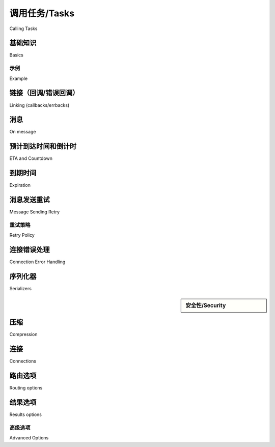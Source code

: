 .. _guide-calling:

===============
调用任务/Tasks
===============

Calling Tasks

.. _calling-basics:
    
.. _calling-cheat:

基础知识
======

Basics

.. tab:: 中文

    本文档介绍了 Celery 的统一“调用 API（Calling API）”，该 API 被任务实例和 :ref:`canvas <guide-canvas>` 使用。
    
    该 API 定义了一组标准的执行选项，并包括三个方法：
    
    - ``apply_async(args[, kwargs[, …]])``
    
      发送一个任务消息。
    
    - ``delay(*args, **kwargs)``
    
      发送任务消息的简写方式，但不支持设置执行选项。
    
    - *调用* （``__call__``）
    
      对支持调用 API 的对象进行调用（例如 ``add(2, 2)``）意味着任务不会由 worker 执行，而是直接在当前进程中执行（不会发送任务消息）。
    
    .. topic:: 快速备忘单（Quick Cheat Sheet）
    
        - ``T.delay(arg, kwarg=value)``
            使用星号参数的简写方式调用 ``.apply_async``。
            （``.delay(*args, **kwargs)`` 实际等价于 ``.apply_async(args, kwargs)``）。
    
        - ``T.apply_async((arg,), {'kwarg': value})``
    
        - ``T.apply_async(countdown=10)``
            在 10 秒后执行。
    
        - ``T.apply_async(eta=now + timedelta(seconds=10))``
            使用 ``eta`` 指定将在 10 秒后执行。
    
        - ``T.apply_async(countdown=60, expires=120)``
            在 1 分钟后执行，但将在 2 分钟后过期。
    
        - ``T.apply_async(expires=now + timedelta(days=2))``
            使用 :class:`~datetime.datetime` 设置为在 2 天后过期。

.. tab:: 英文

    This document describes Celery's uniform "Calling API"
    used by task instances and the :ref:`canvas <guide-canvas>`.
    
    The API defines a standard set of execution options, as well as three methods:
    
    - ``apply_async(args[, kwargs[, …]])``
    
      Sends a task message.
    
    - ``delay(*args, **kwargs)``
    
      Shortcut to send a task message, but doesn't support execution
      options.
    
    - *calling* (``__call__``)
    
      Applying an object supporting the calling API (e.g., ``add(2, 2)``)
      means that the task will not be executed by a worker, but in the current
      process instead (a message won't be sent).
    
    .. topic:: Quick Cheat Sheet
    
        - ``T.delay(arg, kwarg=value)``
            Star arguments shortcut to ``.apply_async``.
            (``.delay(*args, **kwargs)`` calls ``.apply_async(args, kwargs)``).
    
        - ``T.apply_async((arg,), {'kwarg': value})``
    
        - ``T.apply_async(countdown=10)``
            executes in 10 seconds from now.
    
        - ``T.apply_async(eta=now + timedelta(seconds=10))``
            executes in 10 seconds from now, specified using ``eta``
    
        - ``T.apply_async(countdown=60, expires=120)``
            executes in one minute from now, but expires after 2 minutes.
    
        - ``T.apply_async(expires=now + timedelta(days=2))``
            expires in 2 days, set using :class:`~datetime.datetime`.


示例
-------

Example

.. tab:: 中文

    :meth:`~@Task.delay` 方法十分便捷，因为它看起来就像是调用一个普通函数：

    .. code-block:: python

        task.delay(arg1, arg2, kwarg1='x', kwarg2='y')

    而如果使用 :meth:`~@Task.apply_async`，你需要这样写：

    .. code-block:: python

        task.apply_async(args=[arg1, arg2], kwargs={'kwarg1': 'x', 'kwarg2': 'y'})

    .. sidebar:: 提示

        如果当前进程中未注册该任务，可以使用 :meth:`~@send_task` 通过任务名称来调用任务。

    因此，虽然 `delay` 显然更为简洁方便，但如果你想设置额外的执行选项，就必须使用 ``apply_async``。

    本文档的其余部分将详细介绍任务执行选项。所有示例都使用一个名为 `add` 的任务，它返回两个参数的和：

    .. code-block:: python

        @app.task
        def add(x, y):
            return x + y


    .. topic:: 还有另一种方式……

        在阅读 :ref:`Canvas <guide-canvas>` 部分时你会进一步了解，:class:`~celery.signature` 是用于传递任务调用签名的对象（例如用于网络传输），并且它们也支持调用 API：

        .. code-block:: python

            task.s(arg1, arg2, kwarg1='x', kwargs2='y').apply_async()

.. tab:: 英文

    The :meth:`~@Task.delay` method is convenient as it looks like calling a regular
    function:

    .. code-block:: python

        task.delay(arg1, arg2, kwarg1='x', kwarg2='y')

    Using :meth:`~@Task.apply_async` instead you have to write:

    .. code-block:: python

        task.apply_async(args=[arg1, arg2], kwargs={'kwarg1': 'x', 'kwarg2': 'y'})

    .. sidebar:: Tip

        If the task isn't registered in the current process
        you can use :meth:`~@send_task` to call the task by name instead.


    So `delay` is clearly convenient, but if you want to set additional execution
    options you have to use ``apply_async``.

    The rest of this document will go into the task execution
    options in detail. All examples use a task
    called `add`, returning the sum of two arguments:

    .. code-block:: python

        @app.task
        def add(x, y):
            return x + y


    .. topic:: There's another way…

        You'll learn more about this later while reading about the :ref:`Canvas
        <guide-canvas>`, but :class:`~celery.signature`'s are objects used to pass around
        the signature of a task invocation, (for example to send it over the
        network), and they also support the Calling API:

        .. code-block:: python

            task.s(arg1, arg2, kwarg1='x', kwargs2='y').apply_async()

.. _calling-links:

链接（回调/错误回调）
============================

Linking (callbacks/errbacks)

.. tab:: 中文

    Celery 支持将任务链接在一起，使得一个任务可以在另一个任务之后执行。
    回调任务会以父任务的结果作为部分参数被调用：

    .. code-block:: python

        add.apply_async((2, 2), link=add.s(16))

    .. sidebar:: 什么是 ``s``？

        这里使用的 ``add.s`` 调用被称为签名（signature）。
        如果你不清楚这是什么，可以参考 :ref:`canvas guide <guide-canvas>`。
        你还可以在那里了解 :class:`~celery.chain`：一种更简单的方式来串联任务。

        实际上，``link`` 执行选项被视为一种内部原语，通常不建议直接使用，
        而是推荐使用链（chain）。

    上述示例中，第一个任务的结果（4）将被发送给一个新任务，
    该任务将之前的结果加上 16，形成表达式：
    :math:`(2 + 2) + 16 = 20`

    你还可以在任务抛出异常时执行回调（*errback*）。
    Worker 实际上不会以任务的方式调用 errback，而是会直接调用该函数，
    以便可以传递原始请求、异常对象和回溯信息。

    以下是一个错误回调的示例：

    .. code-block:: python

        @app.task
        def error_handler(request, exc, traceback):
            print('Task {0} raised exception: {1!r}\n{2!r}'.format(
                request.id, exc, traceback))

    可以使用 ``link_error`` 执行选项将其添加到任务中：

    .. code-block:: python

        add.apply_async((2, 2), link_error=error_handler.s())

    此外，``link`` 和 ``link_error`` 选项都可以使用列表形式：

    .. code-block:: python

        add.apply_async((2, 2), link=[add.s(16), other_task.s()])

    所有回调/错误回调将按顺序调用，且每个回调将以父任务的返回值
    作为部分参数执行。

    在 chord 的情况下，我们可以使用多种策略处理错误。
    更多信息请参阅 :ref:`chord error handling <chord-errors>`。

.. tab:: 英文

    Celery supports linking tasks together so that one task follows another.
    The callback task will be applied with the result of the parent task
    as a partial argument:

    .. code-block:: python

        add.apply_async((2, 2), link=add.s(16))

    .. sidebar:: What's ``s``?

        The ``add.s`` call used here is called a signature. If you
        don't know what they are you should read about them in the
        :ref:`canvas guide <guide-canvas>`.
        There you can also learn about :class:`~celery.chain`:  a simpler
        way to chain tasks together.

        In practice the ``link`` execution option is considered an internal
        primitive, and you'll probably not use it directly, but
        use chains instead.

    Here the result of the first task (4) will be sent to a new
    task that adds 16 to the previous result, forming the expression
    :math:`(2 + 2) + 16 = 20`


    You can also cause a callback to be applied if task raises an exception
    (*errback*). The worker won't actually call the errback as a task, but will
    instead call the errback function directly so that the raw request, exception
    and traceback objects can be passed to it.

    This is an example error callback:

    .. code-block:: python

        @app.task
        def error_handler(request, exc, traceback):
            print('Task {0} raised exception: {1!r}\n{2!r}'.format(
                request.id, exc, traceback))

    it can be added to the task using the ``link_error`` execution
    option:

    .. code-block:: python

        add.apply_async((2, 2), link_error=error_handler.s())


    In addition, both the ``link`` and ``link_error`` options can be expressed
    as a list:

    .. code-block:: python

        add.apply_async((2, 2), link=[add.s(16), other_task.s()])

    The callbacks/errbacks will then be called in order, and all
    callbacks will be called with the return value of the parent task
    as a partial argument.

    In the case of a chord, we can handle errors using multiple handling strategies.
    See :ref:`chord error handling <chord-errors>` for more information.

.. _calling-on-message:

消息
==========

On message

.. tab:: 中文

    Celery 支持通过设置 on_message 回调来捕获所有状态变更。
    
    例如，对于一个长时间运行的任务，可通过如下方式发送任务进度：
    
    .. code-block:: python
    
        @app.task(bind=True)
        def hello(self, a, b):
            time.sleep(1)
            self.update_state(state="PROGRESS", meta={'progress': 50})
            time.sleep(1)
            self.update_state(state="PROGRESS", meta={'progress': 90})
            time.sleep(1)
            return 'hello world: %i' % (a+b)
    
    .. code-block:: python
    
        def on_raw_message(body):
            print(body)
    
        a, b = 1, 1
        r = hello.apply_async(args=(a, b))
        print(r.get(on_message=on_raw_message, propagate=False))
    
    将输出如下内容：
    
    .. code-block:: text
    
        {'task_id': '5660d3a3-92b8-40df-8ccc-33a5d1d680d7',
         'result': {'progress': 50},
         'children': [],
         'status': 'PROGRESS',
         'traceback': None}
        {'task_id': '5660d3a3-92b8-40df-8ccc-33a5d1d680d7',
         'result': {'progress': 90},
         'children': [],
         'status': 'PROGRESS',
         'traceback': None}
        {'task_id': '5660d3a3-92b8-40df-8ccc-33a5d1d680d7',
         'result': 'hello world: 10',
         'children': [],
         'status': 'SUCCESS',
         'traceback': None}
        hello world: 10

.. tab:: 英文

    Celery supports catching all states changes by setting on_message callback.
    
    For example for long-running tasks to send task progress you can do something like this:
    
    .. code-block:: python
    
        @app.task(bind=True)
        def hello(self, a, b):
            time.sleep(1)
            self.update_state(state="PROGRESS", meta={'progress': 50})
            time.sleep(1)
            self.update_state(state="PROGRESS", meta={'progress': 90})
            time.sleep(1)
            return 'hello world: %i' % (a+b)
    
    .. code-block:: python
    
        def on_raw_message(body):
            print(body)
    
        a, b = 1, 1
        r = hello.apply_async(args=(a, b))
        print(r.get(on_message=on_raw_message, propagate=False))
    
    Will generate output like this:
    
    .. code-block:: text
    
        {'task_id': '5660d3a3-92b8-40df-8ccc-33a5d1d680d7',
         'result': {'progress': 50},
         'children': [],
         'status': 'PROGRESS',
         'traceback': None}
        {'task_id': '5660d3a3-92b8-40df-8ccc-33a5d1d680d7',
         'result': {'progress': 90},
         'children': [],
         'status': 'PROGRESS',
         'traceback': None}
        {'task_id': '5660d3a3-92b8-40df-8ccc-33a5d1d680d7',
         'result': 'hello world: 10',
         'children': [],
         'status': 'SUCCESS',
         'traceback': None}
        hello world: 10


.. _calling-eta:

预计到达时间和倒计时
=================

ETA and Countdown

.. tab:: 中文

    ETA（预计到达时间）允许你设置一个具体的日期和时间，
    作为任务最早被执行的时间点。 `countdown` 是设置 ETA 的快捷方式，
    用于指定未来几秒内执行：

    .. code-block:: pycon

        >>> result = add.apply_async((2, 2), countdown=3)
        >>> result.get()    # 至少等待 3 秒才返回
        4

    任务保证会在指定的时间 *之后* 执行，但不一定是准确时间。
    可能导致超时的原因包括队列中等待的项目过多，或网络延迟严重。
    为了确保任务按时执行，应监控队列是否拥堵。可以使用 Munin 或类似工具接收告警，
    从而采取相应措施来缓解负载。详见 :ref:`monitoring-munin`。

    `countdown` 是一个整数，而 `eta` 必须是 :class:`~datetime.datetime` 对象，
    用于指定精确的时间（支持毫秒精度和时区信息）：

    .. code-block:: pycon

        >>> from datetime import datetime, timedelta, timezone

        >>> tomorrow = datetime.now(timezone.utc) + timedelta(days=1)
        >>> add.apply_async((2, 2), eta=tomorrow)

    .. warning::

        使用 `eta` 或 `countdown` 的任务会被 worker 立即拉取，
        并在调度时间到来之前一直保留在内存中。
        如果使用这些选项调度大量未来任务，可能会在 worker 内堆积，
        显著增加内存占用。

        此外，任务在 worker 开始执行之前不会被确认（acknowledged）。
        如果使用 Redis 作为 broker，当 `countdown` 超过 `visibility_timeout`
        时，任务会被重新投递（参见 :ref:`redis-caveats`）。

        因此，**不推荐** 使用 `eta` 和 `countdown` 选项来调度远期任务。
        理想情况下应将调度时间控制在几分钟内。
        对于较长的调度需求，推荐使用基于数据库的周期性任务调度器，
        如在 Django 中使用 :pypi:`django-celery-beat`
        （参见 :ref:`beat-custom-schedulers`）。

    .. warning::

        当使用 RabbitMQ 作为消息代理，并设置超过 15 分钟的 ``countdown`` 时，
        可能会遇到 worker 被终止并抛出 :exc:`~amqp.exceptions.PreconditionFailed`
        错误的情况：

        .. code-block:: pycon

            amqp.exceptions.PreconditionFailed: (0, 0): (406) PRECONDITION_FAILED - consumer ack timed out on channel

        从 RabbitMQ 3.8.15 开始，默认的 ``consumer_timeout`` 为 15 分钟。
        在 3.8.17 版本中该值被提高到 30 分钟。
        如果消费者在此超时时间内未确认（ack）其任务交付，
        通道将被以 ``PRECONDITION_FAILED`` 错误关闭。
        详见 `Delivery Acknowledgement Timeout`_。

        要解决该问题，应在 RabbitMQ 配置文件 ``rabbitmq.conf`` 中设置
        ``consumer_timeout`` 参数，使其大于或等于你的 countdown 值。
        例如可以设置一个很大的值：
        ``consumer_timeout = 31622400000``，即 1 年（毫秒表示），
        以避免将来出现问题。


.. tab:: 英文

    The ETA (estimated time of arrival) lets you set a specific date and time that
    is the earliest time at which your task will be executed. `countdown` is
    a shortcut to set ETA by seconds into the future.

    .. code-block:: pycon

        >>> result = add.apply_async((2, 2), countdown=3)
        >>> result.get()    # this takes at least 3 seconds to return
        4

    The task is guaranteed to be executed at some time *after* the
    specified date and time, but not necessarily at that exact time.
    Possible reasons for broken deadlines may include many items waiting
    in the queue, or heavy network latency. To make sure your tasks
    are executed in a timely manner you should monitor the queue for congestion. Use
    Munin, or similar tools, to receive alerts, so appropriate action can be
    taken to ease the workload. See :ref:`monitoring-munin`.

    While `countdown` is an integer, `eta` must be a :class:`~datetime.datetime`
    object, specifying an exact date and time (including millisecond precision,
    and timezone information):

    .. code-block:: pycon

        >>> from datetime import datetime, timedelta, timezone

        >>> tomorrow = datetime.now(timezone.utc) + timedelta(days=1)
        >>> add.apply_async((2, 2), eta=tomorrow)

    .. warning::

        Tasks with `eta` or `countdown` are immediately fetched by the worker
        and until the scheduled time passes, they reside in the worker's memory.
        When using those options to schedule lots of tasks for a distant future,
        those tasks may accumulate in the worker and make a significant impact on
        the RAM usage.

        Moreover, tasks are not acknowledged until the worker starts executing
        them. If using Redis as a broker, task will get redelivered when `countdown`
        exceeds `visibility_timeout` (see :ref:`redis-caveats`).

        Therefore, using `eta` and `countdown` **is not recommended** for
        scheduling tasks for a distant future. Ideally, use values no longer
        than several minutes. For longer durations, consider using
        database-backed periodic tasks, e.g. with :pypi:`django-celery-beat` if
        using Django (see :ref:`beat-custom-schedulers`).

    .. warning::

        When using RabbitMQ as a message broker when specifying a ``countdown``
        over 15 minutes, you may encounter the problem that the worker terminates
        with an :exc:`~amqp.exceptions.PreconditionFailed` error will be raised:

        .. code-block:: pycon

            amqp.exceptions.PreconditionFailed: (0, 0): (406) PRECONDITION_FAILED - consumer ack timed out on channel

        In RabbitMQ since version 3.8.15 the default value for
        ``consumer_timeout`` is 15 minutes.
        Since version 3.8.17 it was increased to 30 minutes. If a consumer does
        not ack its delivery for more than the timeout value, its channel will be
        closed with a ``PRECONDITION_FAILED`` channel exception.
        See `Delivery Acknowledgement Timeout`_ for more information.

        To solve the problem, in RabbitMQ configuration file ``rabbitmq.conf`` you
        should specify the ``consumer_timeout`` parameter greater than or equal to
        your countdown value. For example, you can specify a very large value
        of ``consumer_timeout = 31622400000``, which is equal to 1 year
        in milliseconds, to avoid problems in the future.

.. _`Delivery Acknowledgement Timeout`: https://www.rabbitmq.com/consumers.html#acknowledgement-timeout

.. _calling-expiration:

到期时间
==========

Expiration

.. tab:: 中文

    ``expires`` 参数用于定义一个可选的过期时间，
    可以是任务发布后的秒数，或通过 :class:`~datetime.datetime` 指定的具体日期时间：

    .. code-block:: pycon

        >>> # 任务将在一分钟后过期
        >>> add.apply_async((10, 10), expires=60)

        >>> # 也支持 datetime 对象
        >>> from datetime import datetime, timedelta, timezone
        >>> add.apply_async((10, 10), kwargs,
        ...                 expires=datetime.now(timezone.utc) + timedelta(days=1))

    当 Worker 接收到一个已过期的任务时，会将其标记为 :state:`REVOKED`
    （:exc:`~@TaskRevokedError`）。

.. tab:: 英文

    The `expires` argument defines an optional expiry time,
    either as seconds after task publish, or a specific date and time using
    :class:`~datetime.datetime`:

    .. code-block:: pycon

        >>> # Task expires after one minute from now.
        >>> add.apply_async((10, 10), expires=60)

        >>> # Also supports datetime
        >>> from datetime import datetime, timedelta, timezone
        >>> add.apply_async((10, 10), kwargs,
        ...                 expires=datetime.now(timezone.utc) + timedelta(days=1))


    When a worker receives an expired task it will mark
    the task as :state:`REVOKED` (:exc:`~@TaskRevokedError`).

.. _calling-retry:

消息发送重试
=====================

Message Sending Retry

.. tab:: 中文

    Celery 在连接失败时会自动重试发送消息，并且可以对重试行为进行配置 —— 包括重试间隔、
    最大重试次数，或完全禁用重试。

    若要禁用重试，可以将 ``retry`` 执行选项设置为 :const:`False`：

    .. code-block:: python

        add.apply_async((2, 2), retry=False)

    .. topic:: 相关设置

        .. hlist::
            :columns: 2

            - :setting:`task_publish_retry`
            - :setting:`task_publish_retry_policy`

.. tab:: 英文

    Celery will automatically retry sending messages in the event of connection
    failure, and retry behavior can be configured -- like how often to retry, or a maximum
    number of retries -- or disabled all together.

    To disable retry you can set the ``retry`` execution option to :const:`False`:

    .. code-block:: python

        add.apply_async((2, 2), retry=False)

    .. topic:: Related Settings

        .. hlist::
            :columns: 2

            - :setting:`task_publish_retry`
            - :setting:`task_publish_retry_policy`

重试策略
------------

Retry Policy

.. tab:: 中文

    重试策略（retry policy）是一个映射，用于控制重试行为，
    其可包含以下键：
    
    - ``max_retries``
    
      放弃之前最多允许重试的次数；若达到该次数仍失败，则会抛出导致重试失败的异常。
    
      如果设置为 :const:`None`，则会无限次重试。
    
      默认值为重试 3 次。
    
    - ``interval_start``
    
      两次重试之间的等待时间（秒），可为浮点数或整数。默认值为 0（即首次重试立即发生）。
    
    - ``interval_step``
    
      每次连续重试时，会在之前的延迟基础上增加该值（浮点或整数）。默认值为 0.2。
    
    - ``interval_max``
    
      两次重试之间的最大等待时间（秒），可为浮点或整数。默认值为 0.2。
    
    - ``retry_errors``
    
      ``retry_errors`` 是一个异常类的元组，仅当任务抛出的异常属于其中之一时才会进行重试。
      若未指定，则忽略。默认值为 ``None``（忽略）。
    
      例如，如果你只希望对超时的任务进行重试，可以使用
      :exc:`~kombu.exceptions.TimeoutError`：
    
      .. code-block:: python
    
          from kombu.exceptions import TimeoutError
    
          add.apply_async((2, 2), retry=True, retry_policy={
              'max_retries': 3,
              'retry_errors': (TimeoutError, ),
          })
    
      .. versionadded:: 5.3
    
    例如，默认的重试策略等价于：
    
    .. code-block:: python
    
        add.apply_async((2, 2), retry=True, retry_policy={
            'max_retries': 3,
            'interval_start': 0,
            'interval_step': 0.2,
            'interval_max': 0.2,
            'retry_errors': None,
        })
    
    最大总重试时间为 0.4 秒。默认时间较短，
    是为了避免在连接故障时产生“重试风暴”，
    例如在 broker 连接中断时，大量 Web 服务器进程处于等待重试状态，
    从而阻塞其他请求的处理。
    

.. tab:: 英文

    A retry policy is a mapping that controls how retries behave,
    and can contain the following keys:
    
    - `max_retries`
    
      Maximum number of retries before giving up, in this case the
      exception that caused the retry to fail will be raised.
    
      A value of :const:`None` means it will retry forever.
    
      The default is to retry 3 times.
    
    - `interval_start`
    
      Defines the number of seconds (float or integer) to wait between
      retries. Default is 0 (the first retry will be instantaneous).
    
    - `interval_step`
    
      On each consecutive retry this number will be added to the retry
      delay (float or integer). Default is 0.2.
    
    - `interval_max`
    
      Maximum number of seconds (float or integer) to wait between
      retries. Default is 0.2.
    
    - `retry_errors`
    
      `retry_errors` is a tuple of exception classes that should be retried.
      It will be ignored if not specified. Default is None (ignored).
    
      For example, if you want to retry only tasks that were timed out, you can use
      :exc:`~kombu.exceptions.TimeoutError`:
    
      .. code-block:: python
    
          from kombu.exceptions import TimeoutError
    
          add.apply_async((2, 2), retry=True, retry_policy={
              'max_retries': 3,
              'retry_errors': (TimeoutError, ),
          })
    
      .. versionadded:: 5.3
    
    For example, the default policy correlates to:
    
    .. code-block:: python
    
        add.apply_async((2, 2), retry=True, retry_policy={
            'max_retries': 3,
            'interval_start': 0,
            'interval_step': 0.2,
            'interval_max': 0.2,
            'retry_errors': None,
        })
    
    the maximum time spent retrying will be 0.4 seconds. It's set relatively
    short by default because a connection failure could lead to a retry pile effect
    if the broker connection is down -- For example, many web server processes waiting
    to retry, blocking other incoming requests.

.. _calling-connection-errors:

连接错误处理
=========================

Connection Error Handling

.. tab:: 中文

    当你发送任务时，如果消息传输连接丢失，或无法建立连接，
    将抛出 :exc:`~kombu.exceptions.OperationalError` 错误：

    .. code-block:: pycon

        >>> from proj.tasks import add
        >>> add.delay(2, 2)
        Traceback (most recent call last):
        File "<stdin>", line 1, in <module>
        File "celery/app/task.py", line 388, in delay
                return self.apply_async(args, kwargs)
        File "celery/app/task.py", line 503, in apply_async
            **options
        File "celery/app/base.py", line 662, in send_task
            amqp.send_task_message(P, name, message, **options)
        File "celery/backends/rpc.py", line 275, in on_task_call
            maybe_declare(self.binding(producer.channel), retry=True)
        File "/opt/celery/kombu/kombu/messaging.py", line 204, in _get_channel
            channel = self._channel = channel()
        File "/opt/celery/py-amqp/amqp/connection.py", line 272, in connect
            self.transport.connect()
        File "/opt/celery/py-amqp/amqp/transport.py", line 100, in connect
            self._connect(self.host, self.port, self.connect_timeout)
        File "/opt/celery/py-amqp/amqp/transport.py", line 141, in _connect
            self.sock.connect(sa)
        kombu.exceptions.OperationalError: [Errno 61] Connection refused

    如果你启用了 :ref:`重试机制 <calling-retry>`，此错误只会在重试耗尽后抛出，
    或在禁用重试时立即抛出。

    你也可以自行处理该异常：

    .. code-block:: pycon

        >>> from celery.utils.log import get_logger
        >>> logger = get_logger(__name__)

        >>> try:
        ...     add.delay(2, 2)
        ... except add.OperationalError as exc:
        ...     logger.exception('发送任务时出错: %r', exc)

.. tab:: 英文

    When you send a task and the message transport connection is lost, or
    the connection cannot be initiated, an :exc:`~kombu.exceptions.OperationalError`
    error will be raised:

    .. code-block:: pycon

        >>> from proj.tasks import add
        >>> add.delay(2, 2)
        Traceback (most recent call last):
        File "<stdin>", line 1, in <module>
        File "celery/app/task.py", line 388, in delay
                return self.apply_async(args, kwargs)
        File "celery/app/task.py", line 503, in apply_async
            **options
        File "celery/app/base.py", line 662, in send_task
            amqp.send_task_message(P, name, message, **options)
        File "celery/backends/rpc.py", line 275, in on_task_call
            maybe_declare(self.binding(producer.channel), retry=True)
        File "/opt/celery/kombu/kombu/messaging.py", line 204, in _get_channel
            channel = self._channel = channel()
        File "/opt/celery/py-amqp/amqp/connection.py", line 272, in connect
            self.transport.connect()
        File "/opt/celery/py-amqp/amqp/transport.py", line 100, in connect
            self._connect(self.host, self.port, self.connect_timeout)
        File "/opt/celery/py-amqp/amqp/transport.py", line 141, in _connect
            self.sock.connect(sa)
        kombu.exceptions.OperationalError: [Errno 61] Connection refused

    If you have :ref:`retries <calling-retry>` enabled this will only happen after
    retries are exhausted, or when disabled immediately.

    You can handle this error too:

    .. code-block:: pycon

        >>> from celery.utils.log import get_logger
        >>> logger = get_logger(__name__)

        >>> try:
        ...     add.delay(2, 2)
        ... except add.OperationalError as exc:
        ...     logger.exception('Sending task raised: %r', exc)

.. _calling-serializers:

序列化器
===========

Serializers

.. sidebar::  安全性/Security

    .. tab:: 中文

        pickle 模块允许执行任意函数，
        请参阅 :ref:`安全指南 <guide-security>`。

        Celery 也内置了一个使用加密机制签名消息的专用序列化器。

    .. tab:: 英文

        The pickle module allows for execution of arbitrary functions,
        please see the :ref:`security guide <guide-security>`.

        Celery also comes with a special serializer that uses
        cryptography to sign your messages.

.. tab:: 中文

    客户端与 Worker 之间传输的数据必须经过序列化，
    因此 Celery 中的每条消息都带有 ``content_type`` 头，
    用于标识使用的序列化方法。

    默认的序列化器是 `JSON`，但你可以通过 :setting:`task_serializer` 设置进行更改，
    也可以针对每个任务单独设置，甚至每条消息分别设置。

    Celery 内置支持以下序列化格式：`JSON`、:mod:`pickle`、`YAML` 和 ``msgpack``，
    你也可以将自定义序列化器注册到 Kombu 的序列化器注册表中。

    .. seealso::

        Kombu 用户指南中的 :ref:`消息序列化 <kombu:guide-serialization>`。

    以下是各选项的优缺点：

    json -- JSON 在多种编程语言中都有良好支持，
        是 Python（自 2.6 起）的标准库之一，解码速度也相当快。

        JSON 的主要限制在于仅支持以下数据类型：字符串、Unicode、浮点数、布尔值、
        字典和列表。不支持 Decimals 和 日期对象。

        二进制数据会通过 Base64 编码传输，
        相比原生二进制类型的编码方式，数据体积会增加约 34%。

        不过，如果你的数据符合上述限制，且需要跨语言支持，
        那么默认的 JSON 配置是一个很好的选择。

        更多信息请参见 http://json.org。

        .. note::

            （摘自官方 Python 文档 https://docs.python.org/3.6/library/json.html）
            JSON 中的键始终为 :class:`str` 类型。当字典被转换为 JSON 后，
            所有的键都会被强制转换为字符串。
            因此，当一个字典转换为 JSON 后再反序列化回来，可能会与原始字典不等价。
            例如：``loads(dumps(x)) != x``，如果 x 含有非字符串类型的键。

    pickle -- 如果你不需要支持 Python 以外的语言，
        那么使用 pickle 编码可以支持所有内置的 Python 数据类型（类实例除外），
        在传输二进制数据时体积更小，并且处理速度略快于 JSON。

        更多信息请参阅 :mod:`pickle` 模块。

    yaml -- YAML 与 JSON 特性类似，
        但原生支持更多的数据类型（包括日期、递归引用等）。

        不过，Python 中的 YAML 库普遍比 JSON 库慢很多。

        如果你需要更丰富的数据类型，且仍需跨语言兼容性，
        那么 YAML 可能是一个更合适的选择。

        安装方式如下：

        .. code-block:: console

            $ pip install celery[yaml]

        更多信息请参见 http://yaml.org/

    msgpack -- msgpack 是一种二进制序列化格式，功能类似于 JSON。
        它具有更好的压缩能力，因此在编码和解析速度上通常优于 JSON。

        安装方式如下：

        .. code-block:: console

            $ pip install celery[msgpack]

        更多信息请参见 http://msgpack.org/

    若要使用自定义序列化器，需将其内容类型添加到 :setting:`accept_content` 配置项中。
    默认情况下，仅接受 JSON 格式；
    含有其他内容类型的任务将会被拒绝处理。

    Celery 在发送任务时会按以下优先级决定使用的序列化器：

    1. `serializer` 执行选项；
    2. :attr:`@-Task.serializer` 属性；
    3. :setting:`task_serializer` 设置项。

    示例：为某个任务调用显式指定序列化器：

    .. code-block:: pycon

        >>> add.apply_async((10, 10), serializer='json')


.. tab:: 英文

    Data transferred between clients and workers needs to be serialized,
    so every message in Celery has a ``content_type`` header that
    describes the serialization method used to encode it.

    The default serializer is `JSON`, but you can
    change this using the :setting:`task_serializer` setting,
    or for each individual task, or even per message.

    There's built-in support for `JSON`, :mod:`pickle`, `YAML`
    and ``msgpack``, and you can also add your own custom serializers by registering
    them into the Kombu serializer registry

    .. seealso::

        :ref:`Message Serialization <kombu:guide-serialization>` in the Kombu user
        guide.

    Each option has its advantages and disadvantages.

    json -- JSON is supported in many programming languages, is now
        a standard part of Python (since 2.6), and is fairly fast to decode.

        The primary disadvantage to JSON is that it limits you to the following
        data types: strings, Unicode, floats, Boolean, dictionaries, and lists.
        Decimals and dates are notably missing.

        Binary data will be transferred using Base64 encoding,
        increasing the size of the transferred data by 34% compared to an encoding
        format where native binary types are supported.

        However, if your data fits inside the above constraints and you need
        cross-language support, the default setting of JSON is probably your
        best choice.

        See http://json.org for more information.

        .. note::

            (From Python official docs https://docs.python.org/3.6/library/json.html)
            Keys in key/value pairs of JSON are always of the type :class:`str`. When
            a dictionary is converted into JSON, all the keys of the dictionary are
            coerced to strings. As a result of this, if a dictionary is converted
            into JSON and then back into a dictionary, the dictionary may not equal
            the original one. That is, ``loads(dumps(x)) != x`` if x has non-string
            keys.

    pickle -- If you have no desire to support any language other than
        Python, then using the pickle encoding will gain you the support of
        all built-in Python data types (except class instances), smaller
        messages when sending binary files, and a slight speedup over JSON
        processing.

        See :mod:`pickle` for more information.

    yaml -- YAML has many of the same characteristics as json,
        except that it natively supports more data types (including dates,
        recursive references, etc.).

        However, the Python libraries for YAML are a good bit slower than the
        libraries for JSON.

        If you need a more expressive set of data types and need to maintain
        cross-language compatibility, then YAML may be a better fit than the above.

        To use it, install Celery with:

        .. code-block:: console

            $ pip install celery[yaml]

        See http://yaml.org/ for more information.

    msgpack -- msgpack is a binary serialization format that's closer to JSON
        in features. The format compresses better, so is a faster to parse and
        encode compared to JSON.

        To use it, install Celery with:

        .. code-block:: console

            $ pip install celery[msgpack]

        See http://msgpack.org/ for more information.

    To use a custom serializer you need to add the content type to
    :setting:`accept_content`. By default, only JSON is accepted,
    and tasks containing other content headers are rejected.

    The following order is used to decide the serializer
    used when sending a task:

    1. The `serializer` execution option.
    2. The :attr:`@-Task.serializer` attribute
    3. The :setting:`task_serializer` setting.


    Example setting a custom serializer for a single task invocation:

    .. code-block:: pycon

        >>> add.apply_async((10, 10), serializer='json')

.. _calling-compression:

压缩
===========

Compression

.. tab:: 中文

    Celery 支持使用以下内建压缩方案对消息进行压缩：
    
    * `brotli`
    
      brotli 针对 Web 优化，尤其适用于小型文本文档。它在服务静态内容（如字体和 HTML 页面）时最为高效。
    
      如需使用此压缩算法，请通过以下命令安装 Celery：
    
      .. code-block:: console
    
        $ pip install celery[brotli]
    
    * `bzip2`
    
      bzip2 相较于 gzip 可生成更小的文件，但压缩和解压速度明显慢于 gzip。
    
      要使用该压缩算法，请确保你的 Python 可执行文件已启用 bzip2 支持。
    
      如果你遇到如下的 :class:`ImportError` 错误：
    
      .. code-block:: pycon
    
        >>> import bz2
        Traceback (most recent call last):
        File "<stdin>", line 1, in <module>
        ImportError: No module named 'bz2'
    
      这表示你需要重新编译 Python，使其包含 bzip2 支持。
    
    * `gzip`
    
      gzip 适用于需要较小内存占用的系统，非常适合内存受限的环境。它常用于生成 `.tar.gz` 后缀的文件。
    
      要使用该压缩算法，请确保你的 Python 可执行文件已启用 gzip 支持。
    
      如果你遇到如下的 :class:`ImportError` 错误：
    
      .. code-block:: pycon
    
        >>> import gzip
        Traceback (most recent call last):
        File "<stdin>", line 1, in <module>
        ImportError: No module named 'gzip'
    
      这表示你需要重新编译 Python，使其包含 gzip 支持。
    
    * `lzma`
    
      lzma 提供了较好的压缩比，具有快速的压缩与解压速度，但内存使用量相对较高。
    
      要使用该压缩算法，请确保你的 Python 可执行文件已启用 lzma 支持，并且 Python 版本不低于 3.3。
    
      如果你遇到如下的 :class:`ImportError` 错误：
    
      .. code-block:: pycon
    
        >>> import lzma
        Traceback (most recent call last):
        File "<stdin>", line 1, in <module>
        ImportError: No module named 'lzma'
    
      这表示你需要重新编译 Python，使其包含 lzma 支持。
    
      或者，你也可以通过以下命令安装回移植模块：
    
      .. code-block:: console
    
        $ pip install celery[lzma]
    
    * `zlib`
    
      zlib 是 Deflate 算法的库形式抽象，API 中既支持 gzip 文件格式，也支持轻量级的流格式。它是许多软件系统的关键组成部分——例如 Linux 内核和 Git 版本控制系统。
    
      要使用该压缩算法，请确保你的 Python 可执行文件已启用 zlib 支持。
    
      如果你遇到如下的 :class:`ImportError` 错误：
    
      .. code-block:: pycon
    
        >>> import zlib
        Traceback (most recent call last):
        File "<stdin>", line 1, in <module>
        ImportError: No module named 'zlib'
    
      这表示你需要重新编译 Python，使其包含 zlib 支持。
    
    * `zstd`
    
      zstd 针对实时压缩场景设计，其压缩速度与 zlib 相当甚至更优，同时提供更好的压缩比。它依赖于 Huff0 和 FSE 库提供的高速熵编码阶段。
    
      如需使用该压缩算法，请通过以下命令安装 Celery：
    
      .. code-block:: console
    
        $ pip install celery[zstd]
    
    你也可以创建自定义的压缩方案，并通过 :func:`kombu compression registry <kombu.compression.register>` 将其注册到 Kombu 压缩注册表中。
    
    发送任务时使用的压缩方案按以下顺序确定：
    
    1. `compression` 执行选项。
    2. :attr:`@-Task.compression` 属性。
    3. :setting:`task_compression` 设置项。
    
    如下是调用任务时指定压缩方式的示例：
    
    .. code-block:: pycon
    
        >>> add.apply_async((2, 2), compression='zlib')

.. tab:: 英文

    Celery can compress messages using the following builtin schemes:
    
    - `brotli`
    
      brotli is optimized for the web, in particular small text
      documents. It is most effective for serving static content
      such as fonts and html pages.
    
      To use it, install Celery with:
    
      .. code-block:: console
      
        $ pip install celery[brotli]
    
    - `bzip2`
    
      bzip2 creates smaller files than gzip, but compression and
      decompression speeds are noticeably slower than those of gzip.
      
      To use it, please ensure your Python executable was compiled
      with bzip2 support.
      
      If you get the following :class:`ImportError`:
      
      .. code-block:: pycon
      
          >>> import bz2
          Traceback (most recent call last):
          File "<stdin>", line 1, in <module>
          ImportError: No module named 'bz2'
      
      it means that you should recompile your Python version with bzip2 support.
      
    - `gzip`
    
      gzip is suitable for systems that require a small memory footprint,
      making it ideal for systems with limited memory. It is often
      used to generate files with the ".tar.gz" extension.
      
      To use it, please ensure your Python executable was compiled
      with gzip support.
      
      If you get the following :class:`ImportError`:
      
      .. code-block:: pycon
      
          >>> import gzip
          Traceback (most recent call last):
          File "<stdin>", line 1, in <module>
          ImportError: No module named 'gzip'
      
      it means that you should recompile your Python version with gzip support.
    
    - `lzma`
    
      lzma provides a good compression ratio and executes with
      fast compression and decompression speeds at the expense
      of higher memory usage.
      
      To use it, please ensure your Python executable was compiled
      with lzma support and that your Python version is 3.3 and above.
      
      If you get the following :class:`ImportError`:
      
      .. code-block:: pycon
      
          >>> import lzma
          Traceback (most recent call last):
          File "<stdin>", line 1, in <module>
          ImportError: No module named 'lzma'
      
      it means that you should recompile your Python version with lzma support.
      
      Alternatively, you can also install a backport using:
      
      .. code-block:: console
      
          $ pip install celery[lzma]
    
    - `zlib`
    
      zlib is an abstraction of the Deflate algorithm in library
      form which includes support both for the gzip file format
      and a lightweight stream format in its API. It is a crucial
      component of many software systems - Linux kernel and Git VCS just
      to name a few.
      
      To use it, please ensure your Python executable was compiled
      with zlib support.
      
      If you get the following :class:`ImportError`:
      
      .. code-block:: pycon
      
          >>> import zlib
          Traceback (most recent call last):
          File "<stdin>", line 1, in <module>
          ImportError: No module named 'zlib'
      
      it means that you should recompile your Python version with zlib support.
    
    - `zstd`
    
      zstd targets real-time compression scenarios at zlib-level
      and better compression ratios. It's backed by a very fast entropy
      stage, provided by Huff0 and FSE library.
      
      To use it, install Celery with:
      
      .. code-block:: console
      
          $ pip install celery[zstd]
    
    You can also create your own compression schemes and register
    them in the :func:`kombu compression registry <kombu.compression.register>`.
    
    The following order is used to decide the compression scheme
    used when sending a task:

    1. The `compression` execution option.
    2. The :attr:`@-Task.compression` attribute.
    3. The :setting:`task_compression` attribute.
    
    Example specifying the compression used when calling a task::
    
        >>> add.apply_async((2, 2), compression='zlib')
    
.. _calling-connections:
    
连接
===========

Connections

.. tab:: 中文

    .. admonition:: 自动连接池支持

        从 2.3 版本开始，Celery 支持自动连接池，因此你无需手动管理连接和发布者即可重用连接。

        从 2.5 版本开始，连接池默认启用。

        更多信息请参阅 :setting:`broker_pool_limit` 配置项。

    你也可以通过创建发布者手动管理连接：

    .. code-block:: python

        numbers = [(2, 2), (4, 4), (8, 8), (16, 16)]
        results = []
        with add.app.pool.acquire(block=True) as connection:
            with add.get_publisher(connection) as publisher:
                try:
                    for i, j in numbers:
                        res = add.apply_async((i, j), publisher=publisher)
                        results.append(res)
        print([res.get() for res in results])

    不过这个例子使用任务组表达会更加简洁：

    .. code-block:: pycon

        >>> from celery import group

        >>> numbers = [(2, 2), (4, 4), (8, 8), (16, 16)]
        >>> res = group(add.s(i, j) for i, j in numbers).apply_async()

        >>> res.get()
        [4, 8, 16, 32]


.. tab:: 英文

    .. admonition:: Automatic Pool Support

        Since version 2.3 there's support for automatic connection pools,
        so you don't have to manually handle connections and publishers
        to reuse connections.

        The connection pool is enabled by default since version 2.5.

        See the :setting:`broker_pool_limit` setting for more information.

    You can handle the connection manually by creating a
    publisher:

    .. code-block:: python

        numbers = [(2, 2), (4, 4), (8, 8), (16, 16)]
        results = []
        with add.app.pool.acquire(block=True) as connection:
            with add.get_publisher(connection) as publisher:
                try:
                    for i, j in numbers:
                        res = add.apply_async((i, j), publisher=publisher)
                        results.append(res)
        print([res.get() for res in results])


    Though this particular example is much better expressed as a group:

    .. code-block:: pycon

        >>> from celery import group

        >>> numbers = [(2, 2), (4, 4), (8, 8), (16, 16)]
        >>> res = group(add.s(i, j) for i, j in numbers).apply_async()

        >>> res.get()
        [4, 8, 16, 32]

.. _calling-routing:

路由选项
===============

Routing options

.. tab:: 中文

    Celery 可以将任务路由到不同的队列。

    简单的路由（名称 <-> 名称）可以通过 `queue` 选项实现::

        add.apply_async(queue='priority.high')

    然后，你可以通过 worker 的 :option:`-Q <celery worker -Q>` 参数将其绑定到 `priority.high` 队列：

    .. code-block:: console

        $ celery -A proj worker -l INFO -Q celery,priority.high

    .. seealso::

        不推荐在代码中硬编码队列名称，最佳实践是使用配置式路由（:setting:`task_routes`）。

        关于路由的更多信息，请参阅 :ref:`guide-routing`。

.. tab:: 英文

    Celery can route tasks to different queues.

    Simple routing (name <-> name) is accomplished using the ``queue`` option::

        add.apply_async(queue='priority.high')

    You can then assign workers to the ``priority.high`` queue by using
    the workers :option:`-Q <celery worker -Q>` argument:

    .. code-block:: console

        $ celery -A proj worker -l INFO -Q celery,priority.high

    .. seealso::

        Hard-coding queue names in code isn't recommended, the best practice
        is to use configuration routers (:setting:`task_routes`).

        To find out more about routing, please see :ref:`guide-routing`.

.. _calling-results:

结果选项
===============

Results options

.. tab:: 中文

    你可以通过 :setting:`task_ignore_result` 配置项，或使用 `ignore_result` 选项来启用或禁用结果存储：

    .. code-block:: pycon

        >>> result = add.apply_async((1, 2), ignore_result=True)
        >>> result.get()
        >>> None

        >>> # 不忽略结果（默认行为）

        ...

        >>> result = add.apply_async((1, 2), ignore_result=False)
        >>> result.get()
        >>> 3

    如果你希望在结果后端中存储关于任务的额外元数据，可以将 :setting:`result_extended` 设置为 `True`。

    .. seealso::

        有关任务的更多信息，请参阅 :ref:`guide-tasks`。

.. tab:: 英文

    You can enable or disable result storage using the :setting:`task_ignore_result`
    setting or by using the ``ignore_result`` option:

    .. code-block:: pycon

        >>> result = add.apply_async((1, 2), ignore_result=True)
        >>> result.get()
        None

        >>> # Do not ignore result (default)
        ...
        >>> result = add.apply_async((1, 2), ignore_result=False)
        >>> result.get()
        3

    If you'd like to store additional metadata about the task in the result backend
    set the :setting:`result_extended` setting to ``True``.

    .. seealso::

        For more information on tasks, please see :ref:`guide-tasks`.

高级选项
----------------

Advanced Options

.. tab:: 中文

    以下选项适用于希望充分利用 AMQP 路由能力的高级用户。如有兴趣，请阅读 :ref:`routing guide <guide-routing>`。
    
    * exchange
    
      要将消息发送到的交换器名称（或一个 :class:`kombu.entity.Exchange` 实例）。
    
    * routing_key
    
      用于决定路由的路由键。
    
    * priority
    
      范围为 `0` 到 `255` 的整数，其中 `255` 表示最高优先级。
    
      支持此选项的系统有：RabbitMQ、Redis（Redis 中优先级相反，`0` 表示最高）。

.. tab:: 英文

    These options are for advanced users who want to take use of
    AMQP's full routing capabilities. Interested parties may read the
    :ref:`routing guide <guide-routing>`.
    
    - exchange
    
      Name of exchange (or a :class:`kombu.entity.Exchange`) to
      send the message to.
    
    - routing_key
    
      Routing key used to determine.
    
    - priority
    
      A number between `0` and `255`, where `255` is the highest priority.
    
      Supported by: RabbitMQ, Redis (priority reversed, 0 is highest).
    
